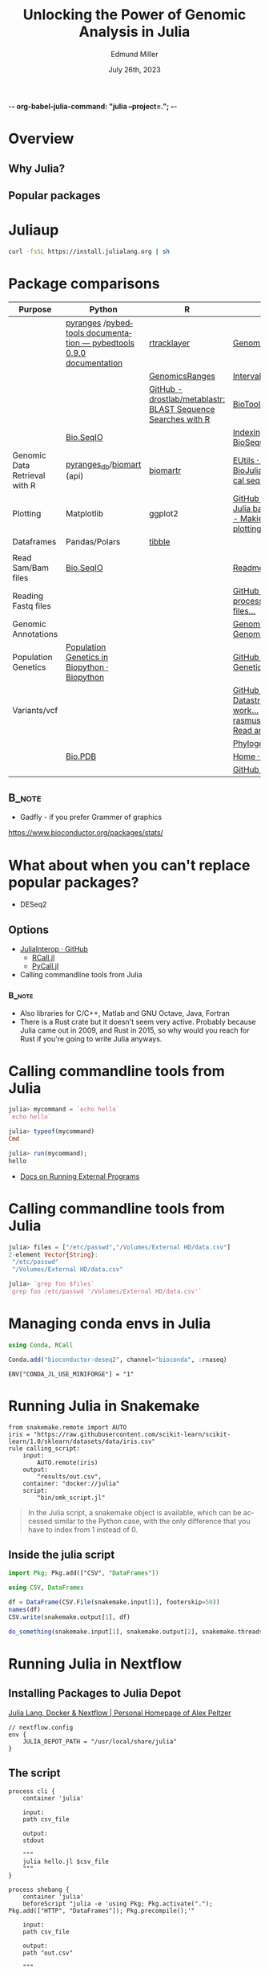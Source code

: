 -*-  org-babel-julia-command: "julia --project=."; -*-
#+title: Unlocking the Power of Genomic Analysis in Julia
#+author: Edmund Miller
#+date: July 26th, 2023

#+language: en
#+startup: content

#+latex_class_options: [aspectratio=32]
# #+beamer_theme: chameleon
#+beamer_theme: [progressbar=foot]metropolis
#+options: num:nil
#+options: toc:nil
#+startup: inlineimages
#+startup: beamer
#+LaTeX_CLASS: beamer
#+LaTeX_CLASS_OPTIONS: [bigger]
#+beamer_frame_level: 2
# SPC m e l O

# https://pretalx.com/juliacon2023/me/submissions/AJJRS3/

* Abstract :noexport:

Learn how Julia, a high-performance programming language, can be used to analyze genomic data. Discussion of libraries, specific challenges and opportunities, past examples, and future possibilities of using Julia in genomic data analysis.

* Description :noexport:

Genomic data is becoming an increasingly valuable resource in the study of biology and medicine, as it allows for a deeper understanding of the underlying mechanisms of diseases and the development of more effective therapies. However, the sheer volume and complexity of genomic data can make it challenging to analyze. Julia, a high-performance programming language, has emerged as a powerful tool for genomic data analysis. In this talk, we will explore the use of Julia for genomic data analysis, including the various libraries and packages available, such as IntervalTrees and GenomicFeatures. We will also discuss some of the specific challenges and opportunities that arise when analyzing genomic data, such as dealing with large-scale data and integrating multiple data types. We will also show some examples of how Julia has been used in the past to analyze genomic data and what the future holds for this field. This talk will be beneficial for biologists, bioinformaticians, and data scientists interested in the application of Julia to genomic data analysis.

Expected Outcomes:

- Understanding of the power and capabilities of Julia for genomic data analysis
- Knowledge of the available libraries and packages for genomic data analysis in Julia
- Insights into the challenges and opportunities of using Julia for genomic data analysis
- Familiarity with examples of how Julia has been used in the past for genomic data analysis
- Ideas for potential future applications of Julia in genomic data analysis.


* TODO Why? :noexport:
** Why are biologists working in Genomics interested?
** Why are Julia enthusiasts interested in Genomics?

* Overview
** Why Julia?
** Popular packages
* Juliaup
#+begin_src bash
curl -fsSL https://install.julialang.org | sh
#+end_src
* Package comparisons
:LOGBOOK:
CLOCK: [2023-07-15 Sat 21:30]--[2023-07-15 Sat 22:27] =>  0:57
CLOCK: [2023-07-15 Sat 14:17]--[2023-07-15 Sat 14:47] =>  0:30
:END:

# FIXME Split this into a slide for genomic file formats, general utilities, and genomic analysis

| Purpose                       | Python                                                              | R                                                            | Julia                                                                                                                                                              |
|-------------------------------+---------------------------------------------------------------------+--------------------------------------------------------------+--------------------------------------------------------------------------------------------------------------------------------------------------------------------|
|                               | [[https://github.com/pyranges/pyranges][pyranges]] /[[https://daler.github.io/pybedtools/][pybedtools documentation — pybedtools 0.9.0 documentation]] | [[https://bioconductor.org/packages/release/bioc/html/rtracklayer.html][rtracklayer]]                                                  | [[https://docs.juliahub.com/GenomicFeatures/kSGNI/3.0.0/][GenomicFeatures.jl]]                                                                                                                                                 |
|                               |                                                                     | [[https://bioconductor.org/packages/release/bioc/vignettes/GenomicRanges/inst/doc/GenomicRangesIntroduction.html][GenomicsRanges]]                                               | [[https://biojulia.dev/GenomicFeatures.jl/stable/man/intervals/][Intervals · GenomicFeatures.jl]]                                                                                                                                     |
|                               |                                                                     | [[https://github.com/drostlab/metablastr][GitHub - drostlab/metablastr: BLAST Sequence Searches with R]] | [[https://docs.juliahub.com/BioTools/wwbVn/1.1.0/blast/][BioTools.jl]]                                                                                                                                                        |
|                               | [[https://biopython.org/wiki/SeqIO][Bio.SeqIO]]                                                           |                                                              | [[https://biojulia.dev/BioSequences.jl/stable/transforms/][Indexing & modifying sequences · BioSequences.jl]]                                                                                                                   |
| Genomic Data Retrieval with R | [[https://github.com/pyranges/pyranges_db][pyranges_db]]/[[https://github.com/sebriois/biomart][biomart]] (api)                                           | [[https://github.com/ropensci/biomartr][biomartr]]                                                     | [[https://docs.juliahub.com/BioServices/nOcmO/0.4.1/man/eutils/][EUtils · BioServices.jl]] / [[https://github.com/BioJulia/BioFetch.jl][GitHub - BioJulia/BioFetch.jl: Easily fetch biological sequences from online ...]]                                                                                                                                         |
| Plotting                      | Matplotlib                                                          | ggplot2                                                      |[[https://github.com/JuliaPy/PyPlot.jl][GitHub - JuliaPy/PyPlot.jl: Plotting for Julia based on matplotlib.pyplot]] /[[https://github.com/MakieOrg/Makie.jl][GitHub - MakieOrg/Makie.jl: Visualizations and plotting in Julia]] / [[https://gadflyjl.org/stable/][Home · Gadfly.jl]]                                                                               |
| Dataframes                    | Pandas/Polars                                                       | [[https://tibble.tidyverse.org/][tibble]]                                                       |                                                                                                                                                                    |
|                               |                                                                     |                                                              |                                                                                                                                                                    |
| Read Sam/Bam files            | [[https://biopython.org/wiki/SeqIO][Bio.SeqIO]]                                                           |                                                              | [[https://docs.juliahub.com/XAM/4JnDO/0.3.1/][Readme · XAM.jl]]                                                                                                                                                    |
| Reading Fastq files           |                                                                     |                                                              | [[https://github.com/BioJulia/FASTX.jl][GitHub - BioJulia/FASTX.jl: Parse and process FASTA and FASTQ formatted files...]]                                                                                   |
| Genomic Annotations           |                                                                     |                                                              | [[https://docs.juliahub.com/GenomicAnnotations/ckOyU/0.3.2/][GenomicAnnotations.jl · GenomicAnnotations.jl]]                                                                                                                      |
| Population Genetics           | [[https://biopython.org/wiki/PopGen][Population Genetics in Biopython · Biopython]]                        |                                                              | [[https://github.com/BioJulia/PopGen.jl][GitHub - BioJulia/PopGen.jl: Population Genetics in Julia]]                                                                                                          |
| Variants/vcf                  |                                                                     |                                                              | [[https://github.com/BioJulia/GeneticVariation.jl][GitHub - BioJulia/GeneticVariation.jl: Datastructures and algorithms for work...]] /[[https://github.com/rasmushenningsson/VariantCallFormat.jl][GitHub - rasmushenningsson/VariantCallFormat.jl: Read and write VCF and BCF f...]] |
|                               |                                                                     |                                                              | [[https://biojulia.dev/Phylogenies.jl/stable/][Phylogenies.jl]]                                                                                                                                                     |
|                               | [[https://biopython.org/wiki/The_Biopython_Structural_Bioinformatics_FAQ][Bio.PDB]]                                                             |                                                              | [[https://biojulia.dev/BioStructures.jl/stable/][Home · BioStructures.jl]]                                                                                                                                            |
|                               |                                                                     |                                                              | [[https://github.com/BioJulia/GFF3.jl][GitHub - BioJulia/GFF3.jl]]                                                                                                                                          |

** :B_note:
:PROPERTIES:
:BEAMER_env: note
:END:

- Gadfly - if you prefer Grammer of graphics

https://www.bioconductor.org/packages/stats/

* TODO [[https://github.com/BioJulia/BioTutorials][GitHub - BioJulia/BioTutorials: Tutorial Notebooks of BioJulia]] :noexport:
* What about when you can't replace popular packages?


- DESeq2

** Options
- [[https://github.com/JuliaInterop][JuliaInterop · GitHub]]
  - [[https://juliainterop.github.io/RCall.jl/stable/gettingstarted/][RCall.jl]]
  - [[https://github.com/JuliaPy/PyCall.jl][PyCall.jl]]

- Calling commandline tools from Julia

*** :B_note:
:PROPERTIES:
:BEAMER_env: note
:END:

- Also libraries for C/C++, Matlab and GNU Octave, Java, Fortran
- There is a Rust crate but it doesn't seem very active. Probably because Julia
  came out in 2009, and Rust in 2015, so why would you reach for Rust if you're
  going to write Julia anyways.

* Calling commandline tools from Julia

#+begin_src julia
julia> mycommand = `echo hello`
`echo hello`

julia> typeof(mycommand)
Cmd

julia> run(mycommand);
hello
#+end_src

- [[https://docs.julialang.org/en/v1/manual/running-external-programs/][Docs on Running External Programs]]
* Calling commandline tools from Julia
#+begin_src julia
julia> files = ["/etc/passwd","/Volumes/External HD/data.csv"]
2-element Vector{String}:
 "/etc/passwd"
 "/Volumes/External HD/data.csv"

julia> `grep foo $files`
`grep foo /etc/passwd '/Volumes/External HD/data.csv'`
#+end_src

* Managing conda envs in Julia

#+begin_src julia
using Conda, RCall

Conda.add("bioconductor-deseq2", channel="bioconda", :rnaseq)

#+end_src

~ENV["CONDA_JL_USE_MINIFORGE"] = "1"~
# julia> using Conda
# julia> Conda.add("mamba")
# julia> ENV["CONDA_JL_CONDA_EXE"] = joinpath(Conda.ROOTENV, "bin", "mamba")
# pkg> build Conda
* Running Julia in Snakemake

#+begin_src snakemake
from snakemake.remote import AUTO
iris = "https://raw.githubusercontent.com/scikit-learn/scikit-learn/1.0/sklearn/datasets/data/iris.csv"
rule calling_script:
    input:
        AUTO.remote(iris)
    output:
        "results/out.csv",
    container: "docker://julia"
    script:
        "bin/smk_script.jl"
#+end_src

#+begin_quote
In the Julia script, a snakemake object is available, which can be accessed
similar to the Python case, with the only difference that you have to index from
1 instead of 0.
#+end_quote

** Inside the julia script

#+begin_src julia
import Pkg; Pkg.add(["CSV", "DataFrames"])

using CSV, DataFrames

df = DataFrame(CSV.File(snakemake.input[1], footerskip=50))
names(df)
CSV.write(snakemake.output[1], df)

do_something(snakemake.input[1], snakemake.output[2], snakemake.threads, snakemake.config["myparam"])
#+end_src

** TODO Handling package installs :noexport:
https://github.com/snakemake/snakemake/issues/2215
* Running Julia in Nextflow

** Installing Packages to Julia Depot

[[https://apeltzer.github.io/post/03-julia-lang-nextflow/][Julia Lang, Docker & Nextflow | Personal Homepage of Alex Peltzer]]

#+begin_src nextflow
// nextflow.config
env {
    JULIA_DEPOT_PATH = "/usr/local/share/julia"
}
#+end_src


** The script

#+begin_src nextflow
process cli {
    container 'julia'

    input:
    path csv_file

    output:
    stdout

    """
    julia hello.jl $csv_file
    """
}

process shebang {
    container 'julia'
    beforeScript "julia -e 'using Pkg; Pkg.activate("."); Pkg.add(["HTTP", "DataFrames"]); Pkg.precompile();'"

    input:
    path csv_file

    output:
    path "out.csv"

    """
    #!/usr/bin/env -S julia --startup-file=no

    using CSV, DataFrames

    df = DataFrame(CSV.File($csv_file, footerskip=50))
    names(df)
    CSV.write("out.csv", df)
    """
}

workflow {
    cli(file('./test.csv'))
    shebang(file('./test.csv'))
}
#+end_src

#+begin_src julia
#!/usr/bin/env -S julia --color=yes --startup-file=no

println(PROGRAM_FILE);
abspath(PROGRAM_FILE) == @__FILE__

@show ARGS

for x in ARGS
    println(x)
end
#+end_src

- Move it to the ~bin/~ folder of the pipeline, and make it executable (~chmod +x bin\*.jl~)


** :B_note:
:PROPERTIES:
:BEAMER_env: note
:END:

- The ~--project=@.~ is the default
- But the way Nextflow works that doesn't get picked up
** TODO Handling package installs :noexport:

https://github.com/JuliaContainerization/SimpleContainerGenerator.jl

* Plotting
** BedGraphs
#+begin_src julia :using DataFrames FileIO
using FileIO, BedgraphFiles, DataTables, IndexedTables, Gadfly

# Load into a DataTable
dt = DataTable(load("data.bedgraph"))

# Load into an IndexedTable
it = IndexedTable(load("data.bedgraph"))
# Plot directly with Gadfly
plot(load("data.bedgraph"), xmin=:leftposition, xmax=:rightposition, y=:value, Geom.bar)
#+end_src

#+RESULTS:

# load("data.bedgraph") |> @filter(_.chrom == "chr19") |> save("data-chr19.bedgraph")
* TODO REPL driven development
* Other ideas to mimic
** Look at genomicranges example workflow.
** Crazy hot Tommy's blogs
** Other genomic R package demos?
* DataToolkit
# TODO Link to Teco's presentation
* Easy Package Creation
https://github.com/JuliaCI/PkgTemplates.jl
* Where is Julia lacking?

- Creating binaries/clis
